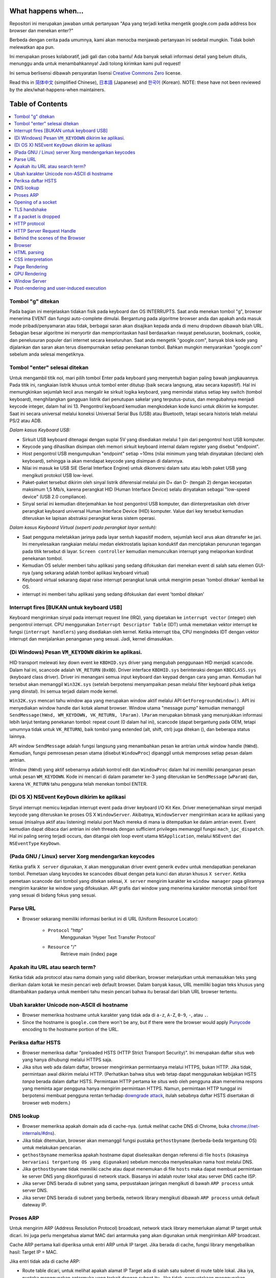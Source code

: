 What happens when...
====================

Repositori ini merupakan jawaban untuk pertanyaan "Apa yang terjadi ketika 
mengetik google.com pada address box browser dan menekan enter?"

Berbeda dengan cerita pada umumnya, kami akan menocba menjawab pertanyaan ini
sedetail mungkin. Tidak boleh melewatkan apa pun.

Ini merupakan proses kolaboratif, jadi gali dan coba bantu! Ada banyak
sekali informasi detail yang belum ditulis, menunggu anda untuk
menambahkannya! Jadi tolong kirimkan kami pull request!

Ini semua berlisensi dibawah persyaratan lisensi `Creative Commons Zero`_ license.

Read this in `简体中文`_ (simplified Chinese), `日本語`_ (Japanese) and `한국어`_
(Korean). NOTE: these have not been reviewed by the alex/what-happens-when
maintainers.

Table of Contents
====================

.. contents::
   :backlinks: none
   :local:

Tombol "g" ditekan
----------------------
Pada bagian ini menjelaskan tidakan fisik pada keyboard dan OS INTERRUPTS. 
Saat anda menekan tombol "g", browser menerima EVENT dan fungsi auto-complete dimulai.
Bergantung pada algoritme browser anda dan apakah anda masuk mode 
pribadi/penyamaran atau tidak, berbagai saran akan disajikan kepada anda
di menu dropdown dibawah bilah URL. Sebagian besar algoritme ini
menyortir dan memprioritaskan hasil berdasarkan riwayat penelusuran, bookmark,
cookie, dan penelusuran populer dari internet secara keseluruhan.
Saat anda mengetik "google.com", banyak blok kode yang dijalankan dan saran
akan terus disempurnakan setiap penekanan tombol. Bahkan mungkin menyarankan
"google.com" sebelum anda selesai mengetiknya.

Tombol "enter" selesai ditekan
---------------------------

Untuk mengambil titik nol, mari pilih tombol Enter pada keyboard yang
menyentuh bagian paling bawah jangkauannya. Pada titik ini, rangkaian
listrik khusus untuk tombol enter ditutup (baik secara langsung, atau
secara kapasitif). Hal ini memungkinkan sejumlah kecil arus mengalir
ke sirkuit logika keyboard, yang memindai status setiap key switch
(tombol keyboard), menghilangkan gangguan listrik dari penutupan sakelar
yang terputus-putus, dan mengubahnya menjadi keycode integer, dalam 
hal ini 13. Pengontrol keyboard kemudian mengkodekan kode kunci untuk
dikirim ke komputer. Saat ini secara universal melalui koneksi Universal
Serial Bus (USB) atau Bluetooth, tetapi secara historis telah melalui
PS/2 atau ADB.

*Dalam kasus Keyboard USB:*

- Sirkuit USB keyboard ditenagai dengan suplai 5V yang disediakan melalui 1 pin 
  dari pengontrol host USB komputer.

- Keycode yang dihasilkan disimpan oleh memori sirkuit keyboard internal dalam
  register yang disebut "endpoint".

- Host pengontrol USB mengumpulkan "endpoint" setiap ~10ms (nilai minimum yang 
  telah dinyatakan (declare) oleh keyboard), sehingga ia akan mendapat keycode 
  yang disimpan di dalamnya.

- Nilai ini masuk ke USB SIE (Serial Interface Engine) untuk dikonversi dalam 
  satu atau lebih paket USB yang mengikuti protokol USB low-level.

- Paket-paket tersebut dikirim oleh sinyal listrik diferensial melalui pin D+
  dan D- (tengah 2) dengan kecepatan maksimum 1,5 Mb/s, karena perangkat HID
  (Human Interface Device) selalu dinyatakan sebagai "low-speed device"
  (USB 2.0 compliance).

- Sinyal serial ini kemudian diterjemahkan ke host pengontrol USB komputer, dan
  diinterpretasikan oleh driver perangkat keyboard universal Human Interface
  Device (HID) komputer. Value dari key tersebut kemudian diteruskan ke lapisan
  abstraksi perangkat keras sistem operasi.

*Dalam kasus Keyboard Virtual (seperti pada perangkat layar sentuh):*

- Saat pengguna meletakkan jarinya pada layar sentuh kapasitif modern,
  sejumlah kecil arus akan ditransfer ke jari. Ini menyelesaikan rangkaian
  melalui medan elektrostatis lapisan konduktif dan menciptakan penurunan
  tegangan pada titik tersebut di layar. ``Screen controller`` kemudian
  memunculkan interrupt yang melaporkan kordinat penekanan tombol.

- Kemudian OS seluler memberi tahu aplikasi yang sedang difokuskan dari 
  menekan event di salah satu elemen GUI-nya (yang sekarang adalah tombol
  aplikasi keyboard virtual)

- Keyboard virtual sekarang dapat raise interrupt perangkat lunak
  untuk mengirim pesan 'tombol ditekan' kembali ke OS.

- interrupt ini memberi tahu aplikasi yang sedang difokuskan dari event 'tombol ditekan'

Interrupt fires [BUKAN untuk keyboard USB]
---------------------------------------

Keyboard mengirimkan sinyal pada interrupt request line (IRQ), yang dipetakan
ke ``interrupt vector`` (integer) oleh pengontrol interrupt. CPU menggunakan
``Interrupt Descriptor Table`` (IDT) untuk memetakan vektor interrupt ke fungsi 
(``interrupt handlers``) yang disediakan oleh kernel. Ketika interrupt tiba,
CPU mengindeks IDT dengan vektor interrupt dan menjalankan penanganan yang sesuai.
Jadi, kernel dimasukkan.

(Di Windows) Pesan ``VM_KEYDOWN`` dikirim ke aplikasi.
--------------------------------------------------------

HID transport melewati key down event ke ``KBDHID.sys`` driver yang mengubah
penggunaan HID menjadi scancode. Dalam hal ini, scancode adalah ``VK_RETURN`` (``0x0D``).
Driver interface ``KBDHID.sys`` berinteraksi dengan ``KBDCLASS.sys`` (keyboard class driver). 
Driver ini menangani semua input keyboard dan keypad dengan cara yang aman.
Kemudian hal tersebut akan memanggil ``Win32K.sys`` (setelah berpotensi menyampaikan
pesan melalui filter keyboard pihak ketiga yang diinstal). Ini semua terjadi
dalam mode kernel.

``Win32K.sys`` mencari tahu window apa yang merupakan window aktif melalui
API ``GetForegroundWindow()``. API ini menyediakan window handle dari kotak
alamat browser. Window utama "message pump" kemudian memanggil 
``SendMessage(hWnd, WM_KEYDOWN, VK_RETURN, lParam)``. ``lParam`` merupakan 
bitmask yang menunjukkan informasi lebih lanjut tentang penekanan tombol:
repeat count (0 dalam hal ini), scancode (dapat bergantung pada OEM, tetapi
umumnya tidak untuk ``VK_RETURN``), baik tombol yang extended (alt, shift, ctrl)
juga ditekan (), dan beberapa status lainnya.

API window ``SendMessage`` adalah fungsi langsung yang menambahkan pesan ke 
antrian untuk window handle (``hWnd``). Kemudian, fungsi pemrosesan pesan utama
(disebut ``WindowProc``) dipanggil untuk memproses setiap pesan dalam antrian.

Window (``hWnd``) yang aktif sebenarnya adalah kontrol edit dan ``WindowProc``
dalam hal ini memiliki penanganan pesan untuk pesan ``WM_KEYDOWN``. Kode ini 
mencari di dalam parameter ke-3 yang diteruskan ke ``SendMessage`` (``wParam``)
dan, karena ``VK_RETURN`` tahu pengguna telah menekan tombol ENTER.

(Di OS X) NSEvent ``KeyDown`` dikirim ke aplikasi
--------------------------------------------------

Sinyal interrupt memicu kejadian interrupt event pada driver keyboard I/O Kit Kex.
Driver menerjemahkan sinyal menjadi keycode yang diteruskan ke proses OS X ``WindowServer``.
Akibatnya, ``WindowServer`` mengirimkan acara ke aplikasi yang sesuai (misalnya aktif atau listening)
melalui port Mach mereka di mana ia ditempatkan ke dalam antrian event. Event kemudian dapat
dibaca dari antrian ini oleh threads dengan sufficient privileges memanggil fungsi ``mach_ipc_dispatch``.
Hal ini paling sering terjadi occurs, dan ditangai oleh loop event utama ``NSApplication``, melalui 
``NSEvent`` dari ``NSEventType`` ``KeyDown``.

(Pada GNU / Linux) server Xorg mendengarkan keycodes
---------------------------------------------------

Ketika grafik ``X server`` digunakan, ``X`` akan menggunakan driver event generik
``evdev`` untuk mendapatkan penekanan tombol. Pemetaan ulang keycodes ke scancodes
dibuat dengan peta kunci dan aturan khusus ``X server``. Ketika pemetaan scancode
dari tombol yang ditekan selesai, ``X server`` mengirim karakter ke ``window manager``
paga gilirannya mengirim karakter ke window yang difokuskan. API grafis dari window
yang menerima karakter mencetak simbol font yang sesuai di bidang fokus yang sesuai.

Parse URL
---------

* Browser sekarang memiliki informasi berikut ini di URL (Uniform
  Resource Locator):

    - ``Protocol``  "http"
        Menggunakan 'Hyper Text Transfer Protocol'

    - ``Resource``  "/"
        Retrieve main (index) page


Apakah itu URL atau search term?
-----------------------------

Ketika tidak ada protocol atau nama domain yang valid diberikan,
browser melanjutkan untuk memasukkan teks yang dierikan dalam kotak
ke mesin pencari web default browser. Dalam banyak kasus, URL memiliki
bagian teks khusus yang ditambahkan padanya untuk memberi tahu mesin
pencari bahwa itu berasal dari bilah URL browser tertentu.

Ubah karakter Unicode non-ASCII di hostname
------------------------------------------------

* Browser memeriksa hostname untuk karakter yang tidak ada di ``a-z``,
  ``A-Z``, ``0-9``, ``-``, atau ``.``.
* Since the hostname is ``google.com`` there won't be any, but if there were
  the browser would apply `Punycode`_ encoding to the hostname portion of the
  URL.

Periksa daftar HSTS
---------------

* Browser memeriksa daftar "preloaded HSTS (HTTP Strict Transport
  Security)". Ini merupakan daftar situs web yang hanya dihubungi melalui
  HTTPS saja.
* Jika situs web ada dalam daftar, browser mengirimkan permintaanya melalui HTTPS,
  bukan HTTP. Jika tidak, permintaan awal dikirim melalui HTTP. 
  (Perhatikan bahwa situs web tetap dapat menggunakan kebijakan HSTS *tanpa* berada 
  dalam daftar HSTS. Permintaan HTTP pertama ke situs web oleh pengguna akan menerima 
  respons yang meminta agar pengguna hanya mengirim permintaan HTTPS. Namun, permintaan 
  HTTP tunggal ini berpotensi membuat pengguna rentan terhadap `downgrade attack`_,
  itulah sebabnya daftar HSTS disertakan di browser web modern.)

DNS lookup
----------

* Browser memeriksa apakah domain ada di cache-nya. (untuk melihat cache DNS di
  Chrome, buka `chrome://net-internals/#dns <chrome://net-internals/#dns>`_).
* Jika tidak ditemukan, browser akan memanggil fungsi pustaka ``gethostbyname``
  (berbeda-beda tergantung OS) untuk melakukan pencarian.
* ``gethostbyname`` memeriksa apakah hostname dapat diselesaikan dengan referensi
  di file ``hosts`` (lokasinya ``bervariasi tergantung OS yang digunakan``) sebelum
  mencoba menyelesaikan nama host melalui DNS.
* Jika ``gethostbyname`` tidak memiliki cache atau dapat menemukan di file ``hosts``
  maka dapat membuat permintaan ke server DNS yang dikonfigurasi di network stack.
  Biasanya ini adalah router lokal atau server DNS cache ISP.
* Jika server DNS berada di subnet yang sama, perpustakaan jaringan mengikuti di bawah
  ``ARP process`` untuk server DNS.
* Jika server DNS berada di subnet yang berbeda, network library mengikuti dibawah
  ``ARP process`` untuk default dateway IP.

Proses ARP
-----------

Untuk mengirim ARP (Address Resolution Protocol) broadcast, network stack library
memerlukan alamat IP target untuk dicari. Ini juga perlu mengetahua alamat MAC dari
antarmuka yang akan digunakan untuk mengirimkan ARP broadcast.

Cache ARP pertama kali diperiksa untuk entri ARP untuk IP target. Jika berada
di cache, fungsi library mengebalikan hasil: Target IP = MAC.

Jika entri tidak ada di cache ARP:

* Route table dicari, untuk melihat apakah alamat IP Target ada di salah satu subnet
  di route table lokal. Jika iya, pustaka menggunakan antarmuka yang terkait dengan
  subnet itu. Jika tidak, perpustakaan menggunakan antarmuka yang memiliki subnet 
  gateway default.

* Alamat MAC di antarmuka jaringan yang dipilih akan dicari.

* Network library mengirimkan permintaan ARP Layer 2 (data link
  layer dari `OSI model`_):

``ARP Request``::

    Sender MAC: interface:mac:address:here
    Sender IP: interface.ip.goes.here
    Target MAC: FF:FF:FF:FF:FF:FF (Broadcast)
    Target IP: target.ip.goes.here

Bergantung pada jenis perangkat keras antara komputer dan router:

Terhubung langsung:

* Jika komputer terhubung langsung ke router, respons router dengan ``ARP Reply``
  (lihat dibawah)

Hub:

* Jika komputer terhubung ke hub, hub akan mengirimkan permintaan ARP dari semua
  port lainnya. Jika router terhubung pada "kabel" yang sama, router akan merespons
  dengan ``ARP Reply`` (lihat di bawah).

Switch:

* Jika komputer terhubung ke sakelar, sakelar akan memeriksa CAM/MAC table lokalnya
  untuk melihat port mana yang memiliki alamat MAC yang kita cari. Jika sakelar
  tidak memiliki entri untuk alamat MAC, maka akan rebroadcast ARP request ke
  semua port lainnya.

* Jika sakelar memiliki entri di MAC/CAM table, ia akan mengirim permintaan ARP
  ke port yang memiliki alamat MAC yang kita cari.

* Jika router menggunakan "kabel" yang sama, router akan merespons dengan ``ARP Reply``
  (lihat di bawah).

``ARP Reply``::

    Sender MAC: target:mac:address:here
    Sender IP: target.ip.goes.here
    Target MAC: interface:mac:address:here
    Target IP: interface.ip.goes.here

Sekarang pustaka jaringan memiliki alamat IP baik dari server DNS atau gateway
default anda, ia dapat melanjutkan proses DNS-nya:

* DNS client membuat soket ke port UDP 53 di server DNS, menggunakan port sumber
  diatas 1023.
* Jika ukuran respons terlalu besar, TCP akan digunakan.
* Jika server DNS local / ISP tidak memiliki, maka pencarian rekursif diminta dan
  itu mengalir ke atas daftar server DNS sampai SOA tercapai, dan jika ditemukan
  jawaban maka akan dikembalikan.

Opening of a socket
-------------------
Setelah browser menerima alamat IP dari server tujuan, ia akan mengambilnya dan
nomor port yang diberikan dari URL (protokol HTTP default ke port 80, dan HTTPS
ke port 433), dan membuat panggilan ke fungsi perpustakaan sistem bernama ``socket``
dan meminta aliran soket TCP - ``AF_INET/AF_INET6`` dan ``SOCK_STREAM``.

* Permintaan ini pertama kali diteruskan ke Transport Layer tempat segmen TCP dibuat.
  Port tujuan ditambahkan ke header, dan port sumber dipilih dari dalam kisaran port
  dinamis kernel (ip_local_port_range in Linux).
* Segmen ini dikirim ke Network Layer, yang membungkus header IP tambahan. Alamat IP
  dari server tujuan serta mesin saay ini dimasukkan untuk membentuk sebuah paket.
* Paket selanjutnya tiba di Link Layer. Sebuah header bingkai ditambahkan yang menyertakan
  alamat MAC dari gateway (router lokal). Seperti sebelumnya, jika kernel tidak mengetahui
  alamat MAC dari gateway, kernal harus broadcast kuery ARP untuk menemukannya.

Pada titik ini paket siap untuk dikirim melalui:

* `Ethernet`_
* `WiFi`_
* `Cellular data network`_

Untuk sebagian besar koneksi internet rumahan atau bisnis kecil, paket akan melewati
komputer anda, mungkin melalui jaringan lokal, dan kemudian memalui modem (MOdulator / 
DEMolator) yang mengubah 1 dan 0 digital menjadi sinyal analog yang cocok untuk transmisi
melalui telepon, kabel, atau koneksi telepon nirkabel. Di ujung lain koneksi adalam modem
lain yang mengubah sinyal analog kembali menjadi data digital untuk di proses oleh `network
node`_ berikutnya dimana alamat dari dan ke akan dianalisis lebih lanjut.

Sebagian besar bisnis yang lebih besar dan beberapa koneksi perumahan yang lebih baru
akan memiliki koneksi fiber atau Ethernet langsung, dalam hal ini datanya tetap digital
dan diteruskan langsung ke `network node`_ berikutnya untuk di proses.

Akhirnya, paket tersebut akan mencapai router yang mengelola subnet lokal.
Dari sana, ia akan terus melakukan perjalanan ke router autonomous system's (AS) border, 
ASes lainnya, dan terakhir ke server tujuan. Setiap router di sepanjang
jalan mengekstrak alamat tujuan dari header IP dan mengarahkannya ke hop berikutnya
yang sesuai. Kolom Time to Live (TTL) di header IP dikurangi satu untuk setiap router
lewat. Paket akan dihapus jika bidang TTL mencapai nol atau jika router saat ini
tidak memiliki ruang dalam antriannya (mungkin karena kemacetan jaringan).

Pengiriman dan penerimaan ini terjadi beberapa kali setelah aliran koneksi TCP:

* Klien memilih initial sequence number (ISN) dan mengirim paket ke server
  dengan SYN bit set untuk menunjukkan pengaturan dari ISN.
* Server menerima SYN dan jika sedang dalam mood yang menyenangkan:
   * Server memilih nomor urut awalnya sendiri
   * Server menyetel SYN untuk menunjukkan ia memilih ISN-nya
   * Server menyalin (client ISN +1) ke ACK field dan menambahkan ACK flag
     untuk menunjukkan bahwa menerima paket pertama
* Klien acknowledges koneksi dengan mengirimkan paket:
   * Meningkatkan nomor urutnya sendiri
   * Meningkatkan receiver acknowledgment number
   * Setel ACK field
* Data ditransfer sebagai berikut:
   * Saat satu sisi mengirimkan N byte data, ia akan menginkatkan SEQ-nya dengan
     angka itu.
   * Ketika pihal lain acknowledges penerimaan paket itu (atau serangkaian paket),
     ia akan mengirimkan paket ACK dengan nilai ACK sama dengan urutan yang 
     diterima terkahir dari yang lain.
* Untuk menutup koneksi:
   * Semakin dekat mengirimkan paket FIN
   * Sisi lain ACK paket FIN dan mengirimkan FIN-nya sendiri
   * Semakin dekat acknowledges FIM pihak lain dengan ACK

TLS handshake
-------------
* The client computer sends a ``ClientHello`` message to the server with its
  Transport Layer Security (TLS) version, list of cipher algorithms and
  compression methods available.

* The server replies with a ``ServerHello`` message to the client with the
  TLS version, selected cipher, selected compression methods and the server's
  public certificate signed by a CA (Certificate Authority). The certificate
  contains a public key that will be used by the client to encrypt the rest of
  the handshake until a symmetric key can be agreed upon.

* The client verifies the server digital certificate against its list of
  trusted CAs. If trust can be established based on the CA, the client
  generates a string of pseudo-random bytes and encrypts this with the server's
  public key. These random bytes can be used to determine the symmetric key.

* The server decrypts the random bytes using its private key and uses these
  bytes to generate its own copy of the symmetric master key.

* The client sends a ``Finished`` message to the server, encrypting a hash of
  the transmission up to this point with the symmetric key.

* The server generates its own hash, and then decrypts the client-sent hash
  to verify that it matches. If it does, it sends its own ``Finished`` message
  to the client, also encrypted with the symmetric key.

* From now on the TLS session transmits the application (HTTP) data encrypted
  with the agreed symmetric key.

If a packet is dropped
----------------------

Sometimes, due to network congestion or flaky hardware connections, TLS packets
will be dropped before they get to their final destination. The sender then has
to decide how to react. The algorithm for this is called `TCP congestion
control`_. This varies depending on the sender; the most common algorithms are
`cubic`_ on newer operating systems and `New Reno`_ on almost all others.

* Client chooses a `congestion window`_ based on the `maximum segment size`_
  (MSS) of the connection.
* For each packet acknowledged, the window doubles in size until it reaches the
  'slow-start threshold'. In some implementations, this threshold is adaptive.
* After reaching the slow-start threshold, the window increases additively for
  each packet acknowledged. If a packet is dropped, the window reduces
  exponentially until another packet is acknowledged.

HTTP protocol
-------------

If the web browser used was written by Google, instead of sending an HTTP
request to retrieve the page, it will send a request to try and negotiate with
the server an "upgrade" from HTTP to the SPDY protocol.

If the client is using the HTTP protocol and does not support SPDY, it sends a
request to the server of the form::

    GET / HTTP/1.1
    Host: google.com
    Connection: close
    [other headers]

where ``[other headers]`` refers to a series of colon-separated key-value pairs
formatted as per the HTTP specification and separated by single newlines.
(This assumes the web browser being used doesn't have any bugs violating the
HTTP spec. This also assumes that the web browser is using ``HTTP/1.1``,
otherwise it may not include the ``Host`` header in the request and the version
specified in the ``GET`` request will either be ``HTTP/1.0`` or ``HTTP/0.9``.)

HTTP/1.1 defines the "close" connection option for the sender to signal that
the connection will be closed after completion of the response. For example,

    Connection: close

HTTP/1.1 applications that do not support persistent connections MUST include
the "close" connection option in every message.

After sending the request and headers, the web browser sends a single blank
newline to the server indicating that the content of the request is done.

The server responds with a response code denoting the status of the request and
responds with a response of the form::

    200 OK
    [response headers]

Followed by a single newline, and then sends a payload of the HTML content of
``www.google.com``. The server may then either close the connection, or if
headers sent by the client requested it, keep the connection open to be reused
for further requests.

If the HTTP headers sent by the web browser included sufficient information for
the webserver to determine if the version of the file cached by the web
browser has been unmodified since the last retrieval (ie. if the web browser
included an ``ETag`` header), it may instead respond with a request of
the form::

    304 Not Modified
    [response headers]

and no payload, and the web browser instead retrieve the HTML from its cache.

After parsing the HTML, the web browser (and server) repeats this process
for every resource (image, CSS, favicon.ico, etc) referenced by the HTML page,
except instead of ``GET / HTTP/1.1`` the request will be
``GET /$(URL relative to www.google.com) HTTP/1.1``.

If the HTML referenced a resource on a different domain than
``www.google.com``, the web browser goes back to the steps involved in
resolving the other domain, and follows all steps up to this point for that
domain. The ``Host`` header in the request will be set to the appropriate
server name instead of ``google.com``.

HTTP Server Request Handle
--------------------------
The HTTPD (HTTP Daemon) server is the one handling the requests/responses on
the server-side. The most common HTTPD servers are Apache or nginx for Linux
and IIS for Windows.

* The HTTPD (HTTP Daemon) receives the request.
* The server breaks down the request to the following parameters:
   * HTTP Request Method (either ``GET``, ``HEAD``, ``POST``, ``PUT``,
     ``PATCH``, ``DELETE``, ``CONNECT``, ``OPTIONS``, or ``TRACE``). In the
     case of a URL entered directly into the address bar, this will be ``GET``.
   * Domain, in this case - google.com.
   * Requested path/page, in this case - / (as no specific path/page was
     requested, / is the default path).
* The server verifies that there is a Virtual Host configured on the server
  that corresponds with google.com.
* The server verifies that google.com can accept GET requests.
* The server verifies that the client is allowed to use this method
  (by IP, authentication, etc.).
* If the server has a rewrite module installed (like mod_rewrite for Apache or
  URL Rewrite for IIS), it tries to match the request against one of the
  configured rules. If a matching rule is found, the server uses that rule to
  rewrite the request.
* The server goes to pull the content that corresponds with the request,
  in our case it will fall back to the index file, as "/" is the main file
  (some cases can override this, but this is the most common method).
* The server parses the file according to the handler. If Google
  is running on PHP, the server uses PHP to interpret the index file, and
  streams the output to the client.

Behind the scenes of the Browser
----------------------------------

Once the server supplies the resources (HTML, CSS, JS, images, etc.)
to the browser it undergoes the below process:

* Parsing - HTML, CSS, JS
* Rendering - Construct DOM Tree → Render Tree → Layout of Render Tree →
  Painting the render tree

Browser
-------

The browser's functionality is to present the web resource you choose, by
requesting it from the server and displaying it in the browser window.
The resource is usually an HTML document, but may also be a PDF,
image, or some other type of content. The location of the resource is
specified by the user using a URI (Uniform Resource Identifier).

The way the browser interprets and displays HTML files is specified
in the HTML and CSS specifications. These specifications are maintained
by the W3C (World Wide Web Consortium) organization, which is the
standards organization for the web.

Browser user interfaces have a lot in common with each other. Among the
common user interface elements are:

* An address bar for inserting a URI
* Back and forward buttons
* Bookmarking options
* Refresh and stop buttons for refreshing or stopping the loading of
  current documents
* Home button that takes you to your home page

**Browser High-Level Structure**

The components of the browsers are:

* **User interface:** The user interface includes the address bar,
  back/forward button, bookmarking menu, etc. Every part of the browser
  display except the window where you see the requested page.
* **Browser engine:** The browser engine marshals actions between the UI
  and the rendering engine.
* **Rendering engine:** The rendering engine is responsible for displaying
  requested content. For example if the requested content is HTML, the
  rendering engine parses HTML and CSS, and displays the parsed content on
  the screen.
* **Networking:** The networking handles network calls such as HTTP requests,
  using different implementations for different platforms behind a
  platform-independent interface.
* **UI backend:** The UI backend is used for drawing basic widgets like combo
  boxes and windows. This backend exposes a generic interface that is not
  platform-specific.
  Underneath it uses operating system user interface methods.
* **JavaScript engine:** The JavaScript engine is used to parse and
  execute JavaScript code.
* **Data storage:** The data storage is a persistence layer. The browser may
  need to save all sorts of data locally, such as cookies. Browsers also
  support storage mechanisms such as localStorage, IndexedDB, WebSQL and
  FileSystem.

HTML parsing
------------

The rendering engine starts getting the contents of the requested
document from the networking layer. This will usually be done in 8kB chunks.

The primary job of the HTML parser is to parse the HTML markup into a parse tree.

The output tree (the "parse tree") is a tree of DOM element and attribute
nodes. DOM is short for Document Object Model. It is the object presentation
of the HTML document and the interface of HTML elements to the outside world
like JavaScript. The root of the tree is the "Document" object. Prior to
any manipulation via scripting, the DOM has an almost one-to-one relation to
the markup.

**The parsing algorithm**

HTML cannot be parsed using the regular top-down or bottom-up parsers.

The reasons are:

* The forgiving nature of the language.
* The fact that browsers have traditional error tolerance to support well
  known cases of invalid HTML.
* The parsing process is reentrant. For other languages, the source doesn't
  change during parsing, but in HTML, dynamic code (such as script elements
  containing `document.write()` calls) can add extra tokens, so the parsing
  process actually modifies the input.

Unable to use the regular parsing techniques, the browser utilizes a custom
parser for parsing HTML. The parsing algorithm is described in
detail by the HTML5 specification.

The algorithm consists of two stages: tokenization and tree construction.

**Actions when the parsing is finished**

The browser begins fetching external resources linked to the page (CSS, images,
JavaScript files, etc.).

At this stage the browser marks the document as interactive and starts
parsing scripts that are in "deferred" mode: those that should be
executed after the document is parsed. The document state is
set to "complete" and a "load" event is fired.

Note there is never an "Invalid Syntax" error on an HTML page. Browsers fix
any invalid content and go on.

CSS interpretation
------------------

* Parse CSS files, ``<style>`` tag contents, and ``style`` attribute
  values using `"CSS lexical and syntax grammar"`_
* Each CSS file is parsed into a ``StyleSheet object``, where each object
  contains CSS rules with selectors and objects corresponding CSS grammar.
* A CSS parser can be top-down or bottom-up when a specific parser generator
  is used.

Page Rendering
--------------

* Create a 'Frame Tree' or 'Render Tree' by traversing the DOM nodes, and
  calculating the CSS style values for each node.
* Calculate the preferred width of each node in the 'Frame Tree' bottom-up
  by summing the preferred width of the child nodes and the node's
  horizontal margins, borders, and padding.
* Calculate the actual width of each node top-down by allocating each node's
  available width to its children.
* Calculate the height of each node bottom-up by applying text wrapping and
  summing the child node heights and the node's margins, borders, and padding.
* Calculate the coordinates of each node using the information calculated
  above.
* More complicated steps are taken when elements are ``floated``,
  positioned ``absolutely`` or ``relatively``, or other complex features
  are used. See
  http://dev.w3.org/csswg/css2/ and http://www.w3.org/Style/CSS/current-work
  for more details.
* Create layers to describe which parts of the page can be animated as a group
  without being re-rasterized. Each frame/render object is assigned to a layer.
* Textures are allocated for each layer of the page.
* The frame/render objects for each layer are traversed and drawing commands
  are executed for their respective layer. This may be rasterized by the CPU
  or drawn on the GPU directly using D2D/SkiaGL.
* All of the above steps may reuse calculated values from the last time the
  webpage was rendered, so that incremental changes require less work.
* The page layers are sent to the compositing process where they are combined
  with layers for other visible content like the browser chrome, iframes
  and addon panels.
* Final layer positions are computed and the composite commands are issued
  via Direct3D/OpenGL. The GPU command buffer(s) are flushed to the GPU for
  asynchronous rendering and the frame is sent to the window server.

GPU Rendering
-------------

* During the rendering process the graphical computing layers can use general
  purpose ``CPU`` or the graphical processor ``GPU`` as well.

* When using ``GPU`` for graphical rendering computations the graphical
  software layers split the task into multiple pieces, so it can take advantage
  of ``GPU`` massive parallelism for float point calculations required for
  the rendering process.


Window Server
-------------

Post-rendering and user-induced execution
-----------------------------------------

After rendering has been completed, the browser executes JavaScript code as a result
of some timing mechanism (such as a Google Doodle animation) or user
interaction (typing a query into the search box and receiving suggestions).
Plugins such as Flash or Java may execute as well, although not at this time on
the Google homepage. Scripts can cause additional network requests to be
performed, as well as modify the page or its layout, causing another round of
page rendering and painting.

.. _`Creative Commons Zero`: https://creativecommons.org/publicdomain/zero/1.0/
.. _`"CSS lexical and syntax grammar"`: http://www.w3.org/TR/CSS2/grammar.html
.. _`Punycode`: https://en.wikipedia.org/wiki/Punycode
.. _`Ethernet`: http://en.wikipedia.org/wiki/IEEE_802.3
.. _`WiFi`: https://en.wikipedia.org/wiki/IEEE_802.11
.. _`Cellular data network`: https://en.wikipedia.org/wiki/Cellular_data_communication_protocol
.. _`analog-to-digital converter`: https://en.wikipedia.org/wiki/Analog-to-digital_converter
.. _`network node`: https://en.wikipedia.org/wiki/Computer_network#Network_nodes
.. _`TCP congestion control`: https://en.wikipedia.org/wiki/TCP_congestion_control
.. _`cubic`: https://en.wikipedia.org/wiki/CUBIC_TCP
.. _`New Reno`: https://en.wikipedia.org/wiki/TCP_congestion_control#TCP_New_Reno
.. _`congestion window`: https://en.wikipedia.org/wiki/TCP_congestion_control#Congestion_window
.. _`maximum segment size`: https://en.wikipedia.org/wiki/Maximum_segment_size
.. _`varies by OS` : https://en.wikipedia.org/wiki/Hosts_%28file%29#Location_in_the_file_system
.. _`简体中文`: https://github.com/skyline75489/what-happens-when-zh_CN
.. _`한국어`: https://github.com/SantonyChoi/what-happens-when-KR
.. _`日本語`: https://github.com/tettttsuo/what-happens-when-JA
.. _`downgrade attack`: http://en.wikipedia.org/wiki/SSL_stripping
.. _`OSI Model`: https://en.wikipedia.org/wiki/OSI_model
